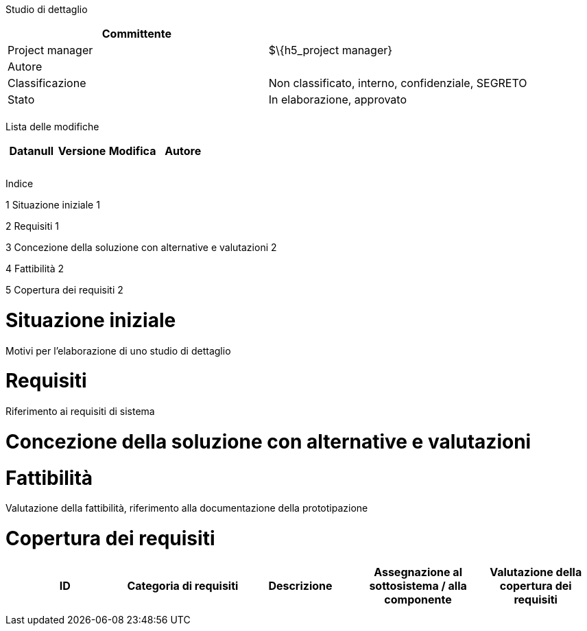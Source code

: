 Studio di dettaglio

[cols=",",options="header",]
|==================================================================
|Committente |
|Project manager |$\{h5_project manager}
|Autore |
|Classificazione |Non classificato, interno, confidenziale, SEGRETO
|Stato |In elaborazione, approvato
| |
|==================================================================

Lista delle modifiche

[cols=",,,",options="header",]
|====================================
|Datanull |Versione |Modifica |Autore
| | | |
| | | |
| | | |
|====================================

Indice

1 Situazione iniziale 1

2 Requisiti 1

3 Concezione della soluzione con alternative e valutazioni 2

4 Fattibilità 2

5 Copertura dei requisiti 2

[[situazione-iniziale]]
= Situazione iniziale

Motivi per l’elaborazione di uno studio di dettaglio

[[requisiti]]
= Requisiti

Riferimento ai requisiti di sistema

[[concezione-della-soluzione-con-alternative-e-valutazioni]]
= Concezione della soluzione con alternative e valutazioni

[[fattibilità]]
= Fattibilità

Valutazione della fattibilità, riferimento alla documentazione della prototipazione

[[copertura-dei-requisiti]]
= Copertura dei requisiti

[cols=",,,,",options="header",]
|==================================================================================================================================
|ID |Categoria di requisiti |Descrizione |Assegnazione al sottosistema / alla componente |Valutazione della copertura dei requisiti
| | | | |
| | | | |
|==================================================================================================================================
